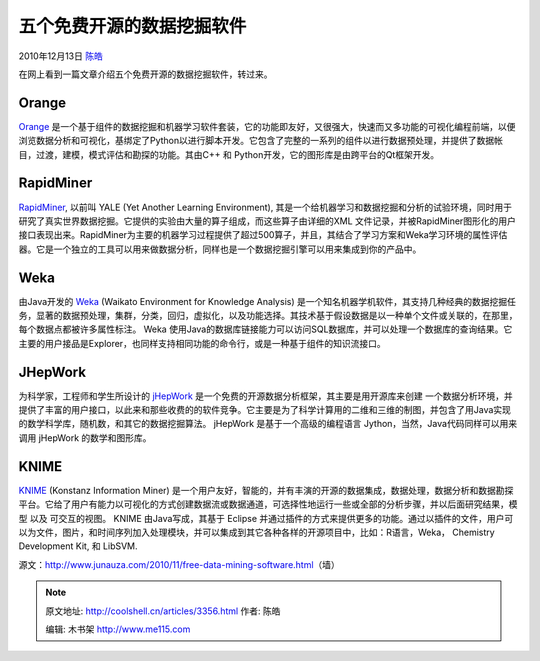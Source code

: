 .. _articles3356:

五个免费开源的数据挖掘软件
==========================

2010年12月13日 `陈皓 <http://coolshell.cn/articles/author/haoel>`__

在网上看到一篇文章介绍五个免费开源的数据挖掘软件，转过来。

Orange
^^^^^^

|image0|\ `Orange <http://www.ailab.si/orange>`__
是一个基于组件的数据挖掘和机器学习软件套装，它的功能即友好，又很强大，快速而又多功能的可视化编程前端，以便浏览数据分析和可视化，基绑定了Python以进行脚本开发。它包含了完整的一系列的组件以进行数据预处理，并提供了数据帐目，过渡，建模，模式评估和勘探的功能。其由C++
和 Python开发，它的图形库是由跨平台的Qt框架开发。

RapidMiner
^^^^^^^^^^

|image1|\ `RapidMiner <http://rapidminer.com/>`__, 以前叫 YALE (Yet
Another Learning Environment),
其是一个给机器学习和数据挖掘和分析的试验环境，同时用于研究了真实世界数据挖掘。它提供的实验由大量的算子组成，而这些算子由详细的XML
文件记录，并被RapidMiner图形化的用户接口表现出来。RapidMiner为主要的机器学习过程提供了超过500算子，并且，其结合了学习方案和Weka学习环境的属性评估器。它是一个独立的工具可以用来做数据分析，同样也是一个数据挖掘引擎可以用来集成到你的产品中。

Weka
^^^^

|image2|\ 由Java开发的 \ `Weka <http://www.cs.waikato.ac.nz/~ml/weka/>`__
(Waikato Environment for Knowledge Analysis)
是一个知名机器学机软件，其支持几种经典的数据挖掘任务，显著的数据预处理，集群，分类，回归，虚拟化，以及功能选择。其技术基于假设数据是以一种单个文件或关联的，在那里，每个数据点都被许多属性标注。
Weka
使用Java的数据库链接能力可以访问SQL数据库，并可以处理一个数据库的查询结果。它主要的用户接品是Explorer，也同样支持相同功能的命令行，或是一种基于组件的知识流接口。

JHepWork
^^^^^^^^

|image3|\ 为科学家，工程师和学生所设计的 \ `jHepWork <http://jwork.org/jhepwork/>`__
是一个免费的开源数据分析框架，其主要是用开源库来创建
一个数据分析环境，并提供了丰富的用户接口，以此来和那些收费的的软件竞争。它主要是为了科学计算用的二维和三维的制图，并包含了用Java实现的数学科学库，随机数，和其它的数据挖掘算法。
jHepWork 是基于一个高级的编程语言 Jython，当然，Java代码同样可以用来调用
jHepWork 的数学和图形库。

KNIME
^^^^^

|image4|\ `KNIME <http://www.knime.org/>`__ (Konstanz Information Miner)
是一个用户友好，智能的，并有丰演的开源的数据集成，数据处理，数据分析和数据勘探平台。它给了用户有能力以可视化的方式创建数据流或数据通道，可选择性地运行一些或全部的分析步骤，并以后面研究结果，模型
以及 可交互的视图。 KNIME 由Java写成，其基于 Eclipse
并通过插件的方式来提供更多的功能。通过以插件的文件，用户可以为文件，图片，和时间序列加入处理模块，并可以集成到其它各种各样的开源项目中，比如：R语言，Weka，
Chemistry Development Kit, 和 LibSVM.

源文：\ `http://www.junauza.com/2010/11/free-data-mining-software.html <http://www.junauza.com/2010/11/free-data-mining-software.html>`__\ （墙）

.. |image0| image:: /coolshell/static/20140921230636749000.jpg
   :target: http://www.ailab.si/orange
.. |image1| image:: /coolshell/static/20140921230636805000.jpg
   :target: http://rapidminer.com/
.. |image2| image:: /coolshell/static/20140921230636856000.jpg
   :target: http://www.cs.waikato.ac.nz/~ml/weka/
.. |image3| image:: /coolshell/static/20140921230636909000.jpg
   :target: http://jwork.org/jhepwork/
.. |image4| image:: /coolshell/static/20140921230636958000.jpg
   :target: http://www.knime.org/
.. |image11| image:: /coolshell/static/20140921230636999000.jpg

.. note::
    原文地址: http://coolshell.cn/articles/3356.html 
    作者: 陈皓 

    编辑: 木书架 http://www.me115.com